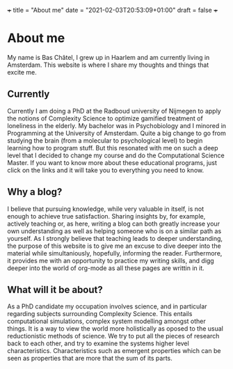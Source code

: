 +++
title = "About me"
date = "2021-02-03T20:53:09+01:00"
draft = false
+++
* About me
My name is Bas Châtel, I grew up in Haarlem and am currently living in Amsterdam. This website is where I share my thoughts and things that excite me.

** Currently
Currently I am doing a PhD at the Radboud university of Nijmegen to apply the notions of Complexity Science to optimize gamified treatment of loneliness in the elderly. My bachelor was in Psychobiology and I minored in Programming at the University of Amsterdam. Quite a big change to go from studying the brain (from a molecular to psychological level) to begin learning how to program stuff. But this resonated with me on such a deep level that I decided to change my course and do the Computational Science Master. If you want to know more about these educational programs, just click on the links and it will take you to everything you need to know.

** Why a blog?
I believe that pursuing knowledge, while very valuable in itself, is not enough to achieve true satisfaction. Sharing insights by, for example, actively teaching or, as here, writing a blog can both greatly increase your own understanding as well as helping someone who is on a similar path as yourself. As I strongly believe that teaching leads to deeper understanding, the purpose of this website is to give me an excuse to dive deeper into the material while simultaniously, hopefully, informing the reader. Furthermore, it provides me with an opportunity to practice my writing skills, and digg deeper into the world of org-mode as all these pages are writtin in it.

** What will it be about?
As a PhD candidate my occupation involves science, and in particular regarding subjects surrounding Complexity Science. This entails computational simulations, complex system modelling amongst other things. It is a way to view the world more holistically as oposed to the usual reductionistic methods of science. We try to put all the pieces of research back to each other, and try to examine the systems higher level characteristics. Characteristics such as emergent properties which can be seen as properties that are more that the sum of its parts.
